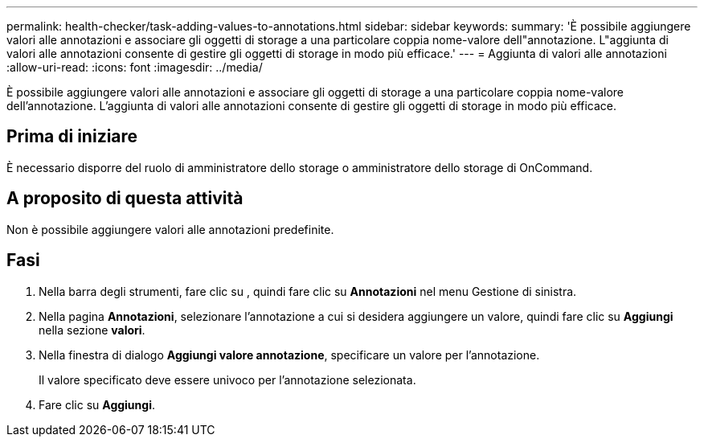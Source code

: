 ---
permalink: health-checker/task-adding-values-to-annotations.html 
sidebar: sidebar 
keywords:  
summary: 'È possibile aggiungere valori alle annotazioni e associare gli oggetti di storage a una particolare coppia nome-valore dell"annotazione. L"aggiunta di valori alle annotazioni consente di gestire gli oggetti di storage in modo più efficace.' 
---
= Aggiunta di valori alle annotazioni
:allow-uri-read: 
:icons: font
:imagesdir: ../media/


[role="lead"]
È possibile aggiungere valori alle annotazioni e associare gli oggetti di storage a una particolare coppia nome-valore dell'annotazione. L'aggiunta di valori alle annotazioni consente di gestire gli oggetti di storage in modo più efficace.



== Prima di iniziare

È necessario disporre del ruolo di amministratore dello storage o amministratore dello storage di OnCommand.



== A proposito di questa attività

Non è possibile aggiungere valori alle annotazioni predefinite.



== Fasi

. Nella barra degli strumenti, fare clic su *image:../media/clusterpage-settings-icon.gif[""]*, quindi fare clic su *Annotazioni* nel menu Gestione di sinistra.
. Nella pagina *Annotazioni*, selezionare l'annotazione a cui si desidera aggiungere un valore, quindi fare clic su *Aggiungi* nella sezione *valori*.
. Nella finestra di dialogo *Aggiungi valore annotazione*, specificare un valore per l'annotazione.
+
Il valore specificato deve essere univoco per l'annotazione selezionata.

. Fare clic su *Aggiungi*.

